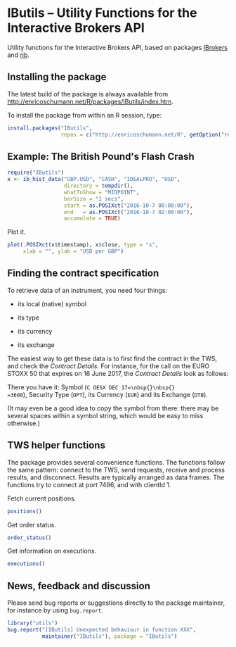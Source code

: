 * IButils -- Utility Functions for the Interactive Brokers API

  Utility functions for the Interactive Brokers API,
  based on packages [[https://cran.r-project.org/package=IBrokers][IBrokers]] and [[https://github.com/lbilli/rib][rib]]. 

** Installing the package

   The latest build of the package is always available from
   [[http://enricoschumann.net/R/packages/IButils/index.htm]].

   To install the package from within an R session, type:
#+BEGIN_SRC R :eval never :export code
install.packages("IButils",
                 repos = c("http://enricoschumann.net/R", getOption("repos")))
#+END_SRC


** Example: The British Pound's Flash Crash

#+BEGIN_SRC R :exports code :session *R* :eval query
  require("IButils")
  x <- ib_hist_data("GBP.USD", "CASH", "IDEALPRO", "USD",
                    directory = tempdir(),
                    whatToShow = "MIDPOINT",
                    barSize = "1 secs",
                    start = as.POSIXct("2016-10-7 00:00:00"),
                    end   = as.POSIXct("2016-10-7 02:00:00"),
                    accumulate = TRUE)
#+END_SRC

#+RESULTS:

Plot it.

#+BEGIN_SRC R :exports both :session *R* :eval query :results graphics :file ./GBPUSD_crash.png :width 600 :height 450
  plot(.POSIXct(x$timestamp), x$close, type = "s",
       xlab = "", ylab = "USD per GBP")
#+END_SRC

#+RESULTS:
[[file:./GBPUSD_crash.png]]


** Finding the contract specification

To retrieve data of an instrument, you need four things:

- its local (native) symbol

- its type

- its currency

- its exchange

The easiest way to get these data is to first find the
contract in the TWS, and check the /Contract
Details/. For instance, for the call on the EURO STOXX
50 that expires on 16 June 2017, the /Contract Details/
look as follows:

[[file:TWS_Contract_Detail.png]]

There you have it: Symbol (=C OESX DEC 17=\nbsp{}\nbsp{}
=3600=), Security Type (=OPT=), its Currency (=EUR=)
and its Exchange (=DTB=).

(It may even be a good idea to copy the symbol from
there: there may be several spaces within a symbol
string, which would be easy to miss otherwise.)


** TWS helper functions
   
   The package provides several convenience functions.
   The functions follow the same pattern: connect to
   the TWS, send requests, receive and process results,
   and disconnect.  Results are typically arranged as
   data frames. The functions try to connect at port
   7496, and with clientId 1.


   Fetch current positions.
#+begin_src R :eval never :export both   
   positions()
#+end_src

  Get order status.
#+begin_src R :eval never :export both   
   order_status()
#+end_src

  Get information on executions.
#+begin_src R :eval never :export both   
   executions()
#+end_src


** News, feedback and discussion

   Please send bug reports or suggestions directly to the
   package maintainer, for instance by using =bug.report=.

#+BEGIN_SRC R :eval never :export code
  library("utils")
  bug.report("[IButils] Unexpected behaviour in function XXX", 
             maintainer("IButils"), package = "IButils")
#+END_SRC

